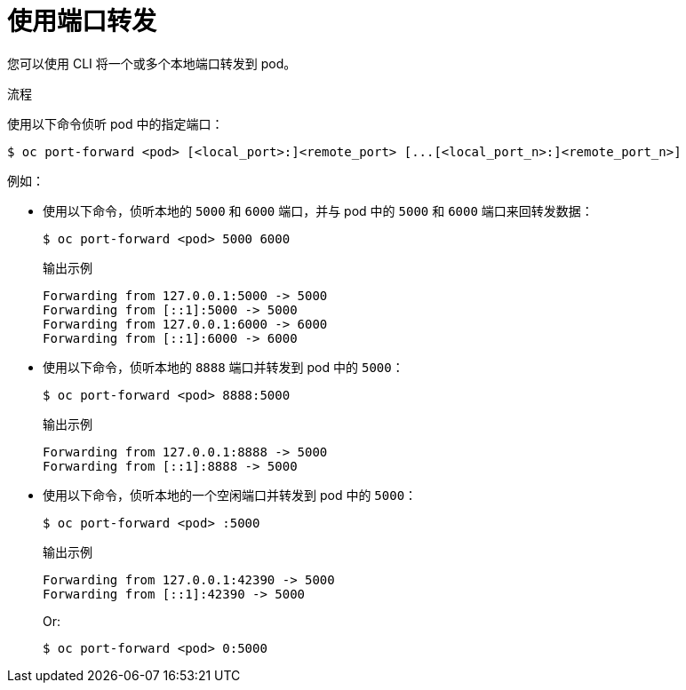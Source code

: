 // Module included in the following assemblies:
//
// * nodes/nodes-containers-port-forwarding.adoc

:_content-type: PROCEDURE
[id="nodes-containers-port-forwarding-using_{context}"]
= 使用端口转发

您可以使用 CLI 将一个或多个本地端口转发到 pod。

.流程

使用以下命令侦听 pod 中的指定端口：

[source,terminal]
----
$ oc port-forward <pod> [<local_port>:]<remote_port> [...[<local_port_n>:]<remote_port_n>]
----

例如：

* 使用以下命令，侦听本地的 `5000` 和 `6000` 端口，并与 pod 中的 `5000` 和 `6000` 端口来回转发数据：
+
[source,terminal]
----
$ oc port-forward <pod> 5000 6000
----
+
.输出示例
[source,terminal]
----
Forwarding from 127.0.0.1:5000 -> 5000
Forwarding from [::1]:5000 -> 5000
Forwarding from 127.0.0.1:6000 -> 6000
Forwarding from [::1]:6000 -> 6000
----

* 使用以下命令，侦听本地的 `8888` 端口并转发到 pod 中的 `5000`：
+
[source,terminal]
----
$ oc port-forward <pod> 8888:5000
----
+
.输出示例
[source,terminal]
----
Forwarding from 127.0.0.1:8888 -> 5000
Forwarding from [::1]:8888 -> 5000
----

* 使用以下命令，侦听本地的一个空闲端口并转发到 pod 中的 `5000`：
+
[source,terminal]
----
$ oc port-forward <pod> :5000
----
+
.输出示例
[source,terminal]
----
Forwarding from 127.0.0.1:42390 -> 5000
Forwarding from [::1]:42390 -> 5000
----
+
Or:
+
[source,terminal]
----
$ oc port-forward <pod> 0:5000
----


